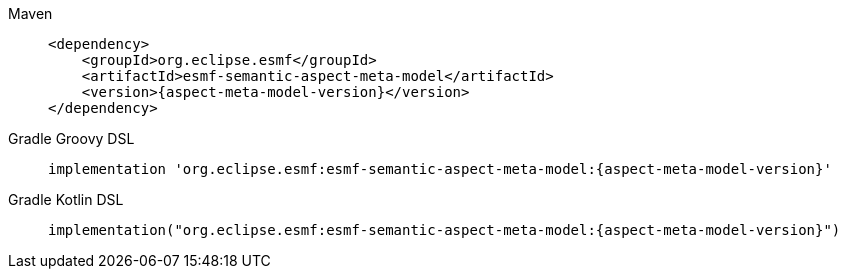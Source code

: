 [tabs]
====
Maven::
+
--
[source,maven,subs=attributes+]
----
<dependency>
    <groupId>org.eclipse.esmf</groupId>
    <artifactId>esmf-semantic-aspect-meta-model</artifactId>
    <version>{aspect-meta-model-version}</version>
</dependency>
----
--
Gradle Groovy DSL::
+
--
[source,gradle,subs=attributes+]
----
implementation 'org.eclipse.esmf:esmf-semantic-aspect-meta-model:{aspect-meta-model-version}'
----
--
Gradle Kotlin DSL::
+
--
[source,gradle,subs=attributes+]
----
implementation("org.eclipse.esmf:esmf-semantic-aspect-meta-model:{aspect-meta-model-version}")
----
--
====
